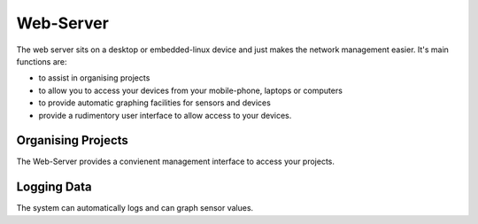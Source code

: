 Web-Server
==========

The web server sits on a desktop or embedded-linux device and just makes the 
network management easier. It's main functions are:

- to assist in organising projects
 
- to allow you to access your devices from your mobile-phone, laptops or computers
 
- to provide automatic graphing facilities for sensors and devices
 
- provide a rudimentory user interface to allow access to your devices.

Organising Projects
-------------------

The Web-Server provides a convienent management interface to access your projects.

Logging Data
------------

The system can automatically logs and can graph sensor values.





